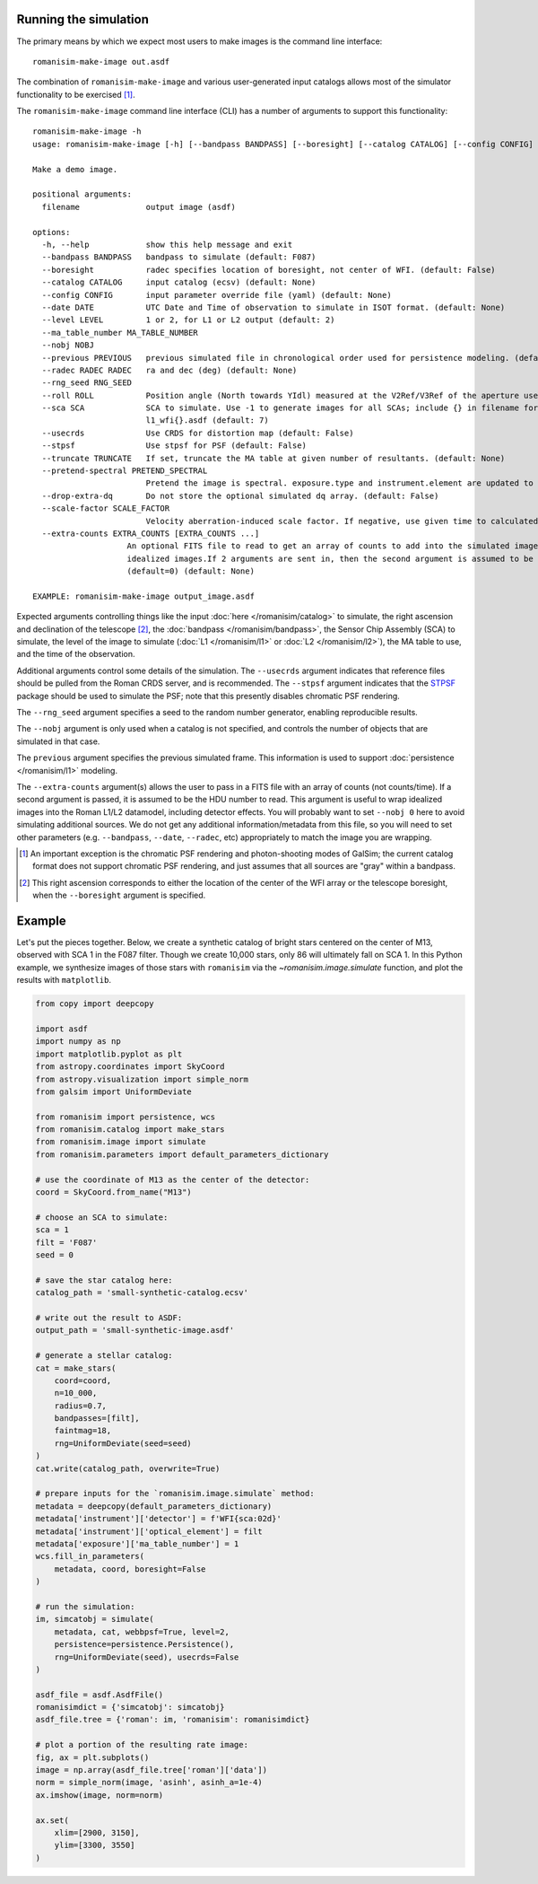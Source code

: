Running the simulation
======================

The primary means by which we expect most users to make images is
the command line interface::

    romanisim-make-image out.asdf

The combination of ``romanisim-make-image`` and various user-generated
input catalogs allows most of the simulator functionality to be exercised [#chromatic]_.

.. highlight:: none

The ``romanisim-make-image`` command line interface (CLI) has a number of arguments to support
this functionality::

    romanisim-make-image -h
    usage: romanisim-make-image [-h] [--bandpass BANDPASS] [--boresight] [--catalog CATALOG] [--config CONFIG] [--date DATE] [--level LEVEL] [--ma_table_number MA_TABLE_NUMBER] [--nobj NOBJ] [--previous PREVIOUS] [--radec RADEC RADEC] [--rng_seed RNG_SEED] [--roll ROLL] [--sca SCA] [--usecrds] [--stpsf] [--truncate TRUNCATE] [--pretend-spectral PRETEND_SPECTRAL] [--drop-extra-dq] [--scale-factor SCALE_FACTOR] [--extra-counts EXTRA_COUNTS [EXTRA_COUNTS ...]] filename

    Make a demo image.

    positional arguments:
      filename              output image (asdf)

    options:
      -h, --help            show this help message and exit
      --bandpass BANDPASS   bandpass to simulate (default: F087)
      --boresight           radec specifies location of boresight, not center of WFI. (default: False)
      --catalog CATALOG     input catalog (ecsv) (default: None)
      --config CONFIG       input parameter override file (yaml) (default: None)
      --date DATE           UTC Date and Time of observation to simulate in ISOT format. (default: None)
      --level LEVEL         1 or 2, for L1 or L2 output (default: 2)
      --ma_table_number MA_TABLE_NUMBER
      --nobj NOBJ
      --previous PREVIOUS   previous simulated file in chronological order used for persistence modeling. (default: None)
      --radec RADEC RADEC   ra and dec (deg) (default: None)
      --rng_seed RNG_SEED
      --roll ROLL           Position angle (North towards YIdl) measured at the V2Ref/V3Ref of the aperture used. (default: 0)
      --sca SCA             SCA to simulate. Use -1 to generate images for all SCAs; include {} in filename for this mode to indicate where the SCA number should be filled, e.g.
                            l1_wfi{}.asdf (default: 7)
      --usecrds             Use CRDS for distortion map (default: False)
      --stpsf               Use stpsf for PSF (default: False)
      --truncate TRUNCATE   If set, truncate the MA table at given number of resultants. (default: None)
      --pretend-spectral PRETEND_SPECTRAL
                            Pretend the image is spectral. exposure.type and instrument.element are updated to be grism / prism. (default: None)
      --drop-extra-dq       Do not store the optional simulated dq array. (default: False)
      --scale-factor SCALE_FACTOR
                            Velocity aberration-induced scale factor. If negative, use given time to calculated based on orbit ephemeris. (default: -1.0)
      --extra-counts EXTRA_COUNTS [EXTRA_COUNTS ...]
                        An optional FITS file to read to get an array of counts to add into the simulated image.Useful for wrapping
                        idealized images.If 2 arguments are sent in, then the second argument is assumed to be the HDU to use
                        (default=0) (default: None)

    EXAMPLE: romanisim-make-image output_image.asdf

Expected arguments controlling things like the input :doc:`here </romanisim/catalog>` to
simulate, the right ascension and declination of the telescope
[#boresight]_, the :doc:`bandpass </romanisim/bandpass>`, the Sensor
Chip Assembly (SCA) to
simulate, the level of the image to simulate (:doc:`L1 </romanisim/l1>`
or :doc:`L2 </romanisim/l2>`), the MA table to use, and the time of
the observation.

Additional arguments control some details of the simulation.  The
``--usecrds`` argument indicates that reference files should be pulled
from the Roman CRDS server, and is recommended.  The ``--stpsf``
argument indicates that the `STPSF
<https://stpsf.readthedocs.io>`_ package should be used to simulate
the PSF; note that this presently disables chromatic PSF rendering.

The ``--rng_seed`` argument specifies a seed to the random number
generator, enabling reproducible results.

The ``--nobj`` argument is only used when a catalog is not specified,
and controls the number of objects that are simulated in that case.

The ``previous`` argument specifies the previous simulated frame.
This information is used to support :doc:`persistence </romanisim/l1>`
modeling.

The ``--extra-counts`` argument(s) allows the user to pass in a FITS file with an 
array of counts (not counts/time). If a second argument is passed, it is assumed to be the HDU 
number to read.
This argument is useful to wrap idealized images into the Roman L1/L2 datamodel, 
including detector effects. You will probably want to set ``--nobj 0`` here to avoid 
simulating additional sources. We do not get any additional information/metadata from this 
file, so you will need to set other parameters (e.g. ``--bandpass``, ``--date``, ``--radec``, etc)
appropriately to match the image you are wrapping. 

.. [#chromatic] An important exception is the chromatic PSF rendering and 
   photon-shooting modes of GalSim; the current catalog format does 
   not support chromatic PSF rendering, and just assumes that all 
   sources are "gray" within a bandpass. 

.. [#boresight] This right ascension corresponds to either the
		location of the center of the WFI array or the
		telescope boresight, when the ``--boresight`` argument
		is specified.


Example
=======

Let's put the pieces together. Below, we create a synthetic catalog of bright
stars centered on the center of M13, observed with SCA 1 in the F087 filter.
Though we create 10,000 stars, only 86 will ultimately fall on SCA 1.
In this Python example, we synthesize images of those stars with ``romanisim`` via
the `~romanisim.image.simulate` function, and plot the results
with ``matplotlib``.

.. code-block:: python

    from copy import deepcopy

    import asdf
    import numpy as np
    import matplotlib.pyplot as plt
    from astropy.coordinates import SkyCoord
    from astropy.visualization import simple_norm
    from galsim import UniformDeviate

    from romanisim import persistence, wcs
    from romanisim.catalog import make_stars
    from romanisim.image import simulate
    from romanisim.parameters import default_parameters_dictionary

    # use the coordinate of M13 as the center of the detector:
    coord = SkyCoord.from_name("M13")

    # choose an SCA to simulate:
    sca = 1
    filt = 'F087'
    seed = 0

    # save the star catalog here:
    catalog_path = 'small-synthetic-catalog.ecsv'

    # write out the result to ASDF:
    output_path = 'small-synthetic-image.asdf'

    # generate a stellar catalog:
    cat = make_stars(
        coord=coord,
        n=10_000,
        radius=0.7,
        bandpasses=[filt],
        faintmag=18,
        rng=UniformDeviate(seed=seed)
    )
    cat.write(catalog_path, overwrite=True)

    # prepare inputs for the `romanisim.image.simulate` method:
    metadata = deepcopy(default_parameters_dictionary)
    metadata['instrument']['detector'] = f'WFI{sca:02d}'
    metadata['instrument']['optical_element'] = filt
    metadata['exposure']['ma_table_number'] = 1
    wcs.fill_in_parameters(
        metadata, coord, boresight=False
    )

    # run the simulation:
    im, simcatobj = simulate(
        metadata, cat, webbpsf=True, level=2,
        persistence=persistence.Persistence(),
        rng=UniformDeviate(seed), usecrds=False
    )

    asdf_file = asdf.AsdfFile()
    romanisimdict = {'simcatobj': simcatobj}
    asdf_file.tree = {'roman': im, 'romanisim': romanisimdict}

    # plot a portion of the resulting rate image:
    fig, ax = plt.subplots()
    image = np.array(asdf_file.tree['roman']['data'])
    norm = simple_norm(image, 'asinh', asinh_a=1e-4)
    ax.imshow(image, norm=norm)

    ax.set(
        xlim=[2900, 3150],
        ylim=[3300, 3550]
    )

